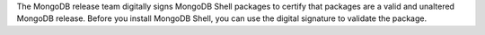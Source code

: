 The MongoDB release team digitally signs MongoDB Shell packages to
certify that packages are a valid and unaltered MongoDB release. Before
you install MongoDB Shell, you can use the digital signature to validate
the package.
